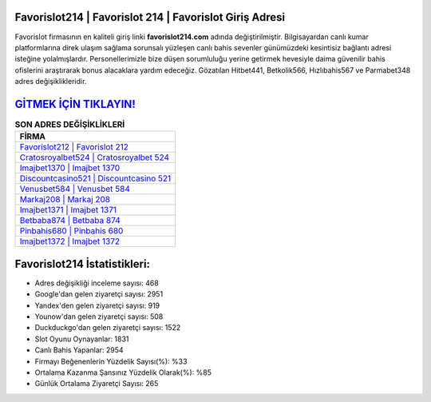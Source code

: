 ﻿Favorislot214 | Favorislot 214 | Favorislot Giriş Adresi
===================================

.. image:: images/favorislot-giris.jpg
   :width: 600
   
Favorislot firmasının en kaliteli giriş linki **favorislot214.com** adında değiştirilmiştir. Bilgisayardan canlı kumar platformlarına direk ulaşım sağlama sorunsalı yüzleşen canlı bahis sevenler günümüzdeki kesintisiz bağlantı adresi isteğine yolalmışlardır. Personellerimizle bize düşen sorumluluğu yerine getirmek hevesiyle daima güvenilir bahis ofislerini araştırarak bonus alacaklara yardım edeceğiz. Gözatılan Hitbet441, Betkolik566, Hızlıbahis567 ve Parmabet348 adres değişiklikleridir.

`GİTMEK İÇİN TIKLAYIN! <https://urlday.cc/git>`_
==============

.. list-table:: **SON ADRES DEĞİŞİKLİKLERİ**
   :widths: 100
   :header-rows: 1

   * - FİRMA
   * - `Favorislot212 | Favorislot 212 <favorislot212-favorislot-212-favorislot-giris-adresi.html>`_
   * - `Cratosroyalbet524 | Cratosroyalbet 524 <cratosroyalbet524-cratosroyalbet-524-cratosroyalbet-giris-adresi.html>`_
   * - `Imajbet1370 | Imajbet 1370 <imajbet1370-imajbet-1370-imajbet-giris-adresi.html>`_	 
   * - `Discountcasino521 | Discountcasino 521 <discountcasino521-discountcasino-521-discountcasino-giris-adresi.html>`_	 
   * - `Venusbet584 | Venusbet 584 <venusbet584-venusbet-584-venusbet-giris-adresi.html>`_ 
   * - `Markaj208 | Markaj 208 <markaj208-markaj-208-markaj-giris-adresi.html>`_
   * - `Imajbet1371 | Imajbet 1371 <imajbet1371-imajbet-1371-imajbet-giris-adresi.html>`_	 
   * - `Betbaba874 | Betbaba 874 <betbaba874-betbaba-874-betbaba-giris-adresi.html>`_
   * - `Pinbahis680 | Pinbahis 680 <pinbahis680-pinbahis-680-pinbahis-giris-adresi.html>`_
   * - `Imajbet1372 | Imajbet 1372 <imajbet1372-imajbet-1372-imajbet-giris-adresi.html>`_
	 
Favorislot214 İstatistikleri:
===================================	 
* Adres değişikliği inceleme sayısı: 468
* Google'dan gelen ziyaretçi sayısı: 2951
* Yandex'den gelen ziyaretçi sayısı: 919
* Younow'dan gelen ziyaretçi sayısı: 508
* Duckduckgo'dan gelen ziyaretçi sayısı: 1522
* Slot Oyunu Oynayanlar: 1831
* Canlı Bahis Yapanlar: 2954
* Firmayı Beğenenlerin Yüzdelik Sayısı(%): %33
* Ortalama Kazanma Şansınız Yüzdelik Olarak(%): %85
* Günlük Ortalama Ziyaretçi Sayısı: 265
